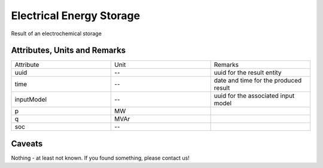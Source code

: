 .. _storage_result:

Electrical Energy Storage
-------------------------
Result of an electrochemical storage

Attributes, Units and Remarks
^^^^^^^^^^^^^^^^^^^^^^^^^^^^^

.. list-table::
   :widths: 33 33 33
   :header-rows: 0


   * - Attribute
     - Unit
     - Remarks

   * - uuid
     - --
     - uuid for the result entity

   * - time
     - --
     - date and time for the produced result

   * - inputModel
     - --
     - uuid for the associated input model

   * - p
     - MW
     - 

   * - q
     - MVAr
     - 

   * - soc
     - --
     - 


Caveats
^^^^^^^
Nothing - at least not known.
If you found something, please contact us!
